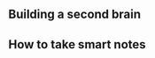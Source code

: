 ** Building a second brain
:PROPERTIES:
:CUSTOM_ID: building-a-second-brain
:END:
** How to take smart notes
:PROPERTIES:
:CUSTOM_ID: how-to-take-smart-notes
:END:
